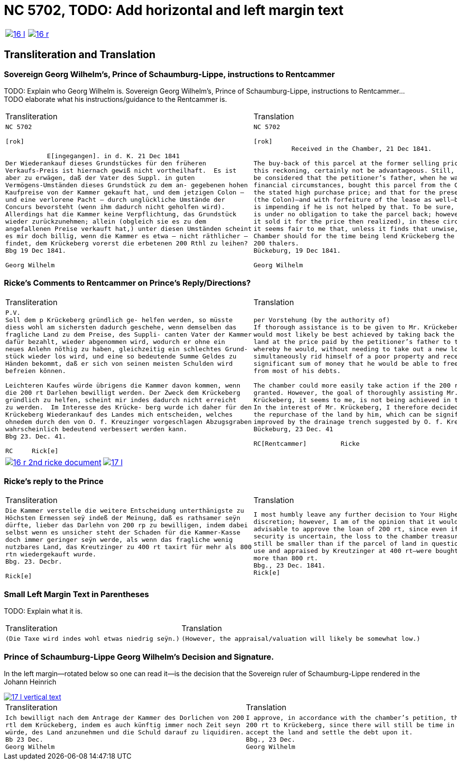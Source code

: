 = NC 5702, TODO: Add horizontal and left margin text
:page-role: wide

[cols="1a,1a",frame=none,grid=none,options="noheader"]
|===
|image::16-l.png[link=self]
|image::16-r.png[link=self]
|===

== Transliteration and Translation

=== Sovereign Georg Wilhelm's, Prince of Schaumburg-Lippe, instructions to Rentcammer

TODO: Explain who Georg Wilhelm is.
Sovereign Georg Wilhelm's, Prince of Schaumburg-Lippe, instructions to Rentcammer...
TODO elaborate what his instructions/guidance to the Rentcammer is.

[cols="1a,1a",frame=none,grid=none,options="noheader"]
|===
|Transliteration|Translation

|
[literal,subs="verbatim,quotes"]
....
NC 5702               

[rok]

           E[ingegangen]. in d. K. 21 Dec 1841
Der Wiederankauf dieses Grundstückes für den früheren
Verkaufs-Preis ist hiernach gewiß nicht vortheilhaft.  Es ist
aber zu erwägen, daß der Vater des Suppl. in guten
Vermögens-Umständen dieses Grundstück zu dem an- gegebenen hohen
Kaufpreise von der Kammer gekauft hat, und dem jetzigen Colon —
und eine verlorene Pacht — durch unglückliche Umstände der
Concurs bevorsteht (wenn ihm dadurch nicht geholfen wird).
Allerdings hat die Kammer keine Verpflichtung, das Grundstück
wieder zurückzunehmen; allein (obgleich sie es zu dem
angefallenen Preise verkauft hat,) unter diesen Umständen scheint
es mir doch billig, wenn die Kammer es etwa — nicht räthlicher —
findet, dem Krückeberg vorerst die erbetenen 200 Rthl zu leihen?
Bbg 19 Dec 1841.

Georg Wilhelm
....
|
[verse]
____
NC 5702               

[rok]
          Received in the Chamber, 21 Dec 1841.

The buy-back of this parcel at the former selling price would, by
this reckoning, certainly not be advantageous. Still, it should
be considered that the petitioner’s father, when he was in good
financial circumstances, bought this parcel from the Chamber at
the stated high purchase price; and that for the present holder
(the Colon)—and with forfeiture of the lease as well—bankruptcy
is impending if he is not helped by that. To be sure, the Chamber
is under no obligation to take the parcel back; however (although
it sold it for the price then realized), in these circumstances
it seems fair to me that, unless it finds that unwise, the
Chamber should for the time being lend Krückeberg the requested
200 thalers.
Bückeburg, 19 Dec 1841.

Georg Wilhelm
____
|===

=== Ricke's Comments to Rentcammer on Prince's Reply/Directions?

[cols="1a,1a",frame=none,grid=none,options="noheader"]
|===
|Transliteration|Translation

|
[verse]
____
P.V.
Soll dem p Krückeberg gründlich ge- helfen werden, so müsste
diess wohl am sichersten dadurch geschehe, wenn demselben das
fragliche Land zu dem Preise, des Suppli- canten Vater der Kammer
dafür bezahlt, wieder abgenommen wird, wodurch er ohne ein
neues Anlehn nöthig zu haben, gleichzeitig ein schlechtes Grund-
stück wieder los wird, und eine so bedeutende Summe Geldes zu
Händen bekommt, daß er sich von seinen meisten Schulden wird
befreien können.

Leichteren Kaufes würde übrigens die Kammer davon kommen, wenn
die 200 rt Darlehen bewilligt werden. Der Zweck dem Krückeberg
gründlich zu helfen, scheint mir indes dadurch nicht erreicht
zu werden.  Im Interesse des Krücke- berg wurde ich daher für den
Krückeberg Wiederankauf des Landes mich entscheiden, welches
ohnedem durch den von O. f. Kreuzinger vorgeschlagen Abzugsgraben
wahrscheinlich bedeutend verbessert werden kann.
Bbg 23. Dec. 41.

RC     Rick[e]
____

|
[verse]
____
per Vorstehung (by the authority of)
If thorough assistance is to be given to Mr. Krückeberg, this
would most likely be best achieved by taking back the disputed
land at the price paid by the petitioner’s father to the chamber,
whereby he would, without needing to take out a new loan,
simultaneously rid himself of a poor property and receive such a
significant sum of money that he would be able to free himself
from most of his debts.

The chamber could more easily take action if the 200 rt loan were
granted. However, the goal of thoroughly assisting Mr.
Krückeberg, it seems to me, is not being achieved in this way.
In the interest of Mr. Krückeberg, I therefore decided to support
the repurchase of the land by him, which can be significantly
improved by the drainage trench suggested by O. f. Kreuzinger.
Bückeburg, 23 Dec. 41

RC[Rentcammer]         Ricke
____
|===

[cols="1a,1a",frame=none,grid=none,options="noheader"]
|===
|image::16-r-2nd-ricke-document.png[link=self]
|image::17-l.png[link=self]
|===

=== Ricke's reply to the Prince

[cols="1a,1a",frame=none,grid=none,options="noheader"]
|===
|Transliteration|Translation

|
[verse]
____
Die Kammer verstelle die weitere Entscheidung unterthänigste zu
Höchsten Ermessen seÿ indeß der Meinung, daß es rathsamer seÿn
dürfte, lieber das Darlehn von 200 rp zu bewilligen, indem dabei
selbst wenn es unsicher steht der Schaden für die Kammer-Kasse
doch immer geringer seÿn werde, als wenn das fragliche wenig
nutzbares Land, das Kreutzinger zu 400 rt taxirt für mehr als 800
rtn wiedergekauft wurde.
Bbg. 23. Decbr.

Rick[e]
____

|
[verse]
____
I most humbly leave any further decision to Your Highest
discretion; however, I am of the opinion that it would be more
advisable to approve the loan of 200 rt, since even if the
security is uncertain, the loss to the chamber treasury would
still be smaller than if the parcel of land in question—of little
use and appraised by Kreutzinger at 400 rt—were bought back for
more than 800 rt.
Bbg., 23 Dec. 1841.
Rick[e]
____
|===

=== Small Left Margin Text in Parentheses

TODO: Explain what it is.

[cols="1a,1a",frame=none,grid=none,options="noheader"]
|===
|Transliteration|Translation

|
[verse]
____
(Die Taxe wird indes wohl etwas niedrig seÿn.)
____
|
[verse]
____
(However, the appraisal/valuation will likely be somewhat low.)
____
|===

=== Prince of Schaumburg-Lippe Georg Wilhelm's Decision and Signature.

In the left margin--rotated below so one can read it--is the decision that the Sovereign ruler of
Schaumburg-Lippe rendered in the Johann Heinrich 

image::17-l-vertical-text.png[link=self]

[cols="1a,1a",frame=none,grid=none,options="noheader"]
|===
|Transliteration|Translation

|
[verse]
____
Ich bewilligt nach dem Antrage der Kammer des Dorlichen von 200
rtl dem Krückeberg, indem es auch künftig immer noch Zeit seyn
würde, des Land anzunehmen und die Schuld darauf zu liquidiren.
Bb 23 Dec.
Georg Wilhelm
____

|
[verse]
____
I approve, in accordance with the chamber’s petition, the loan of
200 rt to Krückeberg, since there will still be time in future to
accept the land and settle the debt upon it.
Bbg., 23 Dec.
Georg Wilhelm
____
|===

